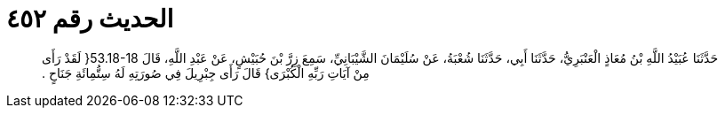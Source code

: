 
= الحديث رقم ٤٥٢

[quote.hadith]
حَدَّثَنَا عُبَيْدُ اللَّهِ بْنُ مُعَاذٍ الْعَنْبَرِيُّ، حَدَّثَنَا أَبِي، حَدَّثَنَا شُعْبَةُ، عَنْ سُلَيْمَانَ الشَّيْبَانِيِّ، سَمِعَ زِرَّ بْنَ حُبَيْشٍ، عَنْ عَبْدِ اللَّهِ، قَالَ ‏53.18-18{‏ لَقَدْ رَأَى مِنْ آيَاتِ رَبِّهِ الْكُبْرَى‏}‏ قَالَ رَأَى جِبْرِيلَ فِي صُورَتِهِ لَهُ سِتُّمِائَةِ جَنَاحٍ ‏.‏